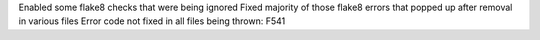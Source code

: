 Enabled some flake8 checks that were being ignored
Fixed majority of those flake8 errors that popped up after removal in various files
Error code not fixed in all files being thrown: F541
